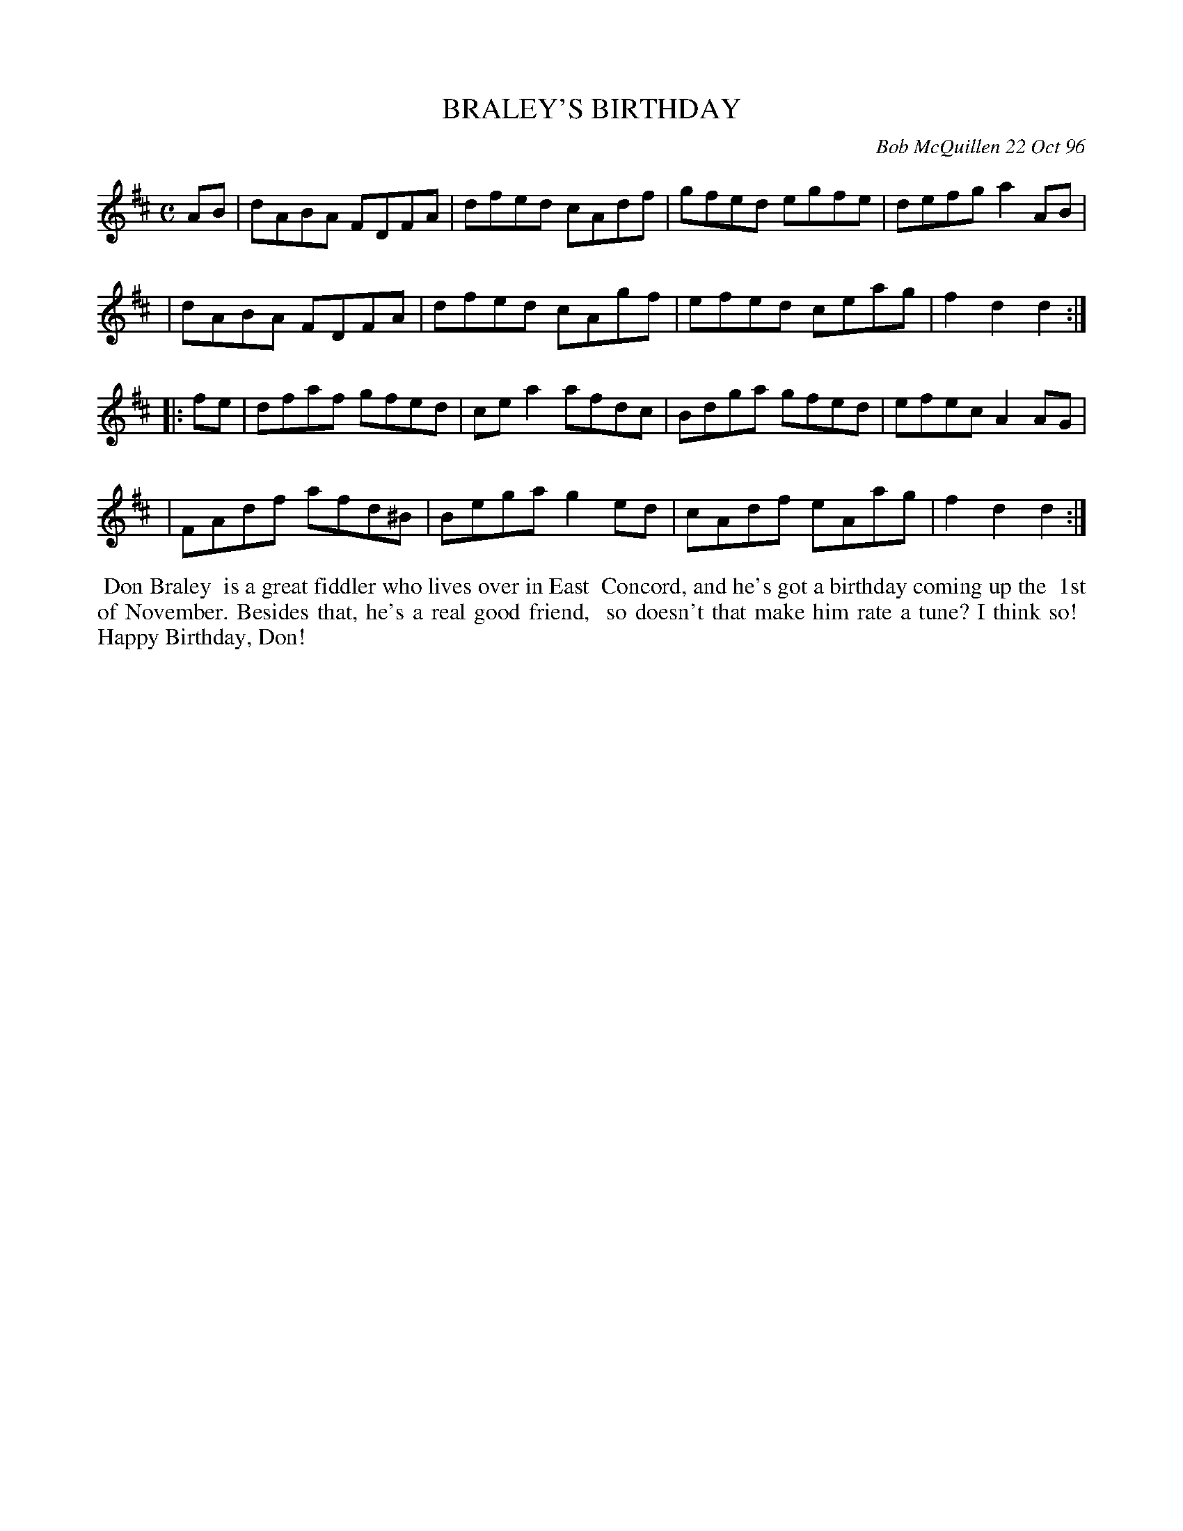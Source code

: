 X: 11011
T: BRALEY'S BIRTHDAY
C: Bob McQuillen 22 Oct 96
B: Bob's Note Book 11 #11
%R: reel
Z: 2020 John Chambers <jc:trillian.mit.edu>
N: The B sharp is clearly a musical joke; the notes are obviously a D7 chord.
M: C
L: 1/8
K: D
AB \
| dABA FDFA | dfed cAdf | gfed egfe | defg a2AB |
| dABA FDFA | dfed cAgf | efed ceag | f2d2 d2  :|
|: fe \
| dfaf gfed  | cea2 afdc | Bdga gfed | efec A2AG |
| FAdf afd^B | Bega g2ed | cAdf eAag | f2d2 d2  :|
%%begintext align
%% Don Braley
%% is a great fiddler who lives over in East
%% Concord, and he's got a birthday coming up the
%% 1st of November. Besides that, he's a real good friend,
%% so doesn't that make him rate a tune? I think so!
%% Happy Birthday, Don!
%%endtext
